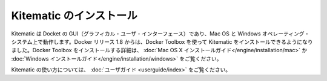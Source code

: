 .. -*- coding: utf-8 -*-
.. https://docs.docker.com/kitematic/
.. doc version: 1.9
.. check date: 2015/12/19
.. -----------------------------------------------------------------------------

.. Kitematic

==============================
Kitematic のインストール
==============================

.. Kitematic, the Docker GUI, runs on Mac OS X and Windows operating systems. Beginning with the 1.8 Docker release, you use the Docker Toolbox to install Kitematic. See the Mac OS X installation guide or the Windows installation guide for details on installing with Docker Toolbox.

Kitematic は Docket の GUI（グラフィカル・ユーザ・インターフェース）であり、Mac OS と Windows オペレーティング・システム上で動作します。Docker リリース 1.8 からは、Docker Toolbox を使って Kitematic をインストールできるようになりました。Docker Toolbox をインストールする詳細は、 :doc:`Mac OS X インストールガイド</engine/installation/mac>`  か :doc:`Windows インストールガイド</engine/installation/windows>` をご覧ください。

.. For information about using Kitematic, take a look at the User Guide.

Kitematic の使い方については、 :doc:`ユーザガイド <userguide/index>` をご覧ください。

